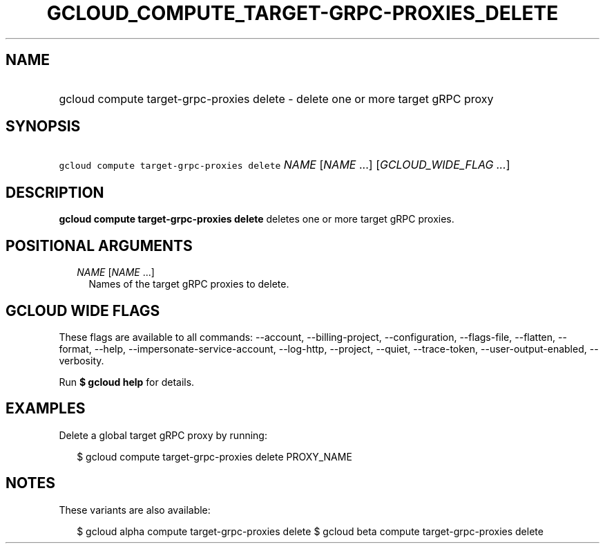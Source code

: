 
.TH "GCLOUD_COMPUTE_TARGET\-GRPC\-PROXIES_DELETE" 1



.SH "NAME"
.HP
gcloud compute target\-grpc\-proxies delete \- delete one or more target gRPC proxy



.SH "SYNOPSIS"
.HP
\f5gcloud compute target\-grpc\-proxies delete\fR \fINAME\fR [\fINAME\fR\ ...] [\fIGCLOUD_WIDE_FLAG\ ...\fR]



.SH "DESCRIPTION"

\fBgcloud compute target\-grpc\-proxies delete\fR deletes one or more target
gRPC proxies.



.SH "POSITIONAL ARGUMENTS"

.RS 2m
.TP 2m
\fINAME\fR [\fINAME\fR ...]
Names of the target gRPC proxies to delete.


.RE
.sp

.SH "GCLOUD WIDE FLAGS"

These flags are available to all commands: \-\-account, \-\-billing\-project,
\-\-configuration, \-\-flags\-file, \-\-flatten, \-\-format, \-\-help,
\-\-impersonate\-service\-account, \-\-log\-http, \-\-project, \-\-quiet,
\-\-trace\-token, \-\-user\-output\-enabled, \-\-verbosity.

Run \fB$ gcloud help\fR for details.



.SH "EXAMPLES"

Delete a global target gRPC proxy by running:

.RS 2m
$ gcloud compute target\-grpc\-proxies delete PROXY_NAME
.RE



.SH "NOTES"

These variants are also available:

.RS 2m
$ gcloud alpha compute target\-grpc\-proxies delete
$ gcloud beta compute target\-grpc\-proxies delete
.RE

